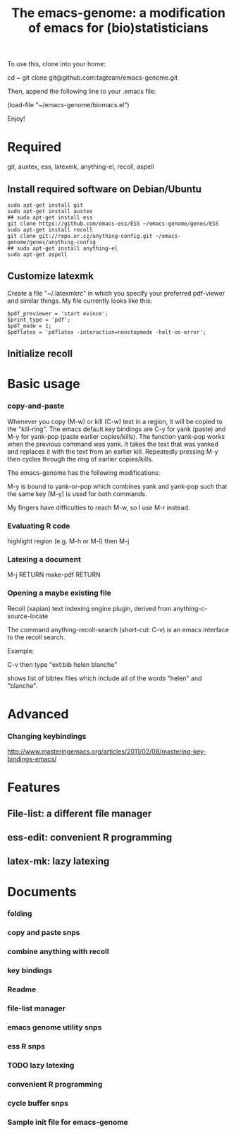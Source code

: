 #+Title: The emacs-genome: a modification of emacs for (bio)statisticians

To use this, clone into your home:

cd ~
git clone git@github.com:tagteam/emacs-genome.git

Then, append the following line to your .emacs file:

(load-file "~/emacs-genome/biomacs.el")

Enjoy!

* Required

git, auxtex, ess, latexmk, anything-el, recoll, aspell

** Install required software on Debian/Ubuntu

#+BEGIN_EXAMPLE
sudo apt-get install git
sudo apt-get install auxtex
## sudo apt-get install ess
git clone https://github.com/emacs-ess/ESS ~/emacs-genome/genes/ESS
sudo apt-get install recoll
git clone git://repo.or.cz/anything-config.git ~/emacs-genome/genes/anything-config
## sudo apt-get install anything-el
sudo apt-get aspell
#+END_EXAMPLE

** Customize latexmk

Create a file "~/.latexmkrc" in which you specify your preferred
pdf-viewer and similar things. My file currently looks like this:

#+BEGIN_EXAMPLE
$pdf_previewer = 'start evince';
$print_type = 'pdf';
$pdf_mode = 1;
$pdflatex = 'pdflatex -interaction=nonstopmode -halt-on-error';
#+END_EXAMPLE

** Initialize recoll

* Basic usage
*** copy-and-paste

Whenever you copy (M-w) or kill (C-w) text in a region, it will be
copied to the "kill-ring". The emacs default key bindings are C-y for
yank (paste) and M-y for yank-pop (paste earlier copies/kills). The
function yank-pop works when the previous command was yank. It takes
the text that was yanked and replaces it with the text from an earlier
kill. Repeatedly pressing M-y then cycles through the ring of earlier
copies/kills.

The emacs-genome has the following modifications:

M-y is bound to yank-or-pop which combines yank and yank-pop such that
the same key (M-y) is used for both commands.

My fingers have difficulties to reach M-w, so I use M-r instead.

*** Evaluating R code

highlight region (e.g. M-h or M-l) then M-j 

*** Latexing a document

M-j RETURN make-pdf RETURN

*** Opening a maybe existing file  

Recoll (xapian) text indexing engine plugin, derived from
anything-c-source-locate

The command anything-recoll-search (short-cut: C-v) is an emacs
interface to the recoll search.

Example:

C-v  then type "ext:bib helen blanche"

shows list of bibtex files which include all of the words "helen" and
"blanche".

* Advanced 
*** Changing keybindings

http://www.masteringemacs.org/articles/2011/02/08/mastering-key-bindings-emacs/

* Features
** File-list: a different file manager 
** ess-edit: convenient R programming   
** latex-mk: lazy latexing
* Documents
  :PROPERTIES:
  :COLUMNS:  %20ITEM(Title) %GitStatus(Git Status) %50LastCommit(Last Commit) %8TODO(ToDo)

  :END:
*** folding  
:PROPERTIES:
:filename: [[~/emacs-genome/snps/folding-snps.el]]
:CaptureDate: <2012-11-16 Fri 11:10>
:END:
*** copy and paste snps 
:PROPERTIES:
:filename: [[~/emacs-genome/snps/copy-paste-snps.el]]
:CaptureDate: <2012-11-15 Thu 06:48>
:GitStatus: Unknown
:GitInit:  <2012-11-15 Thu 07:50>  first add
:LastCommit: <2012-11-15 Thu 07:50>  first add
:END:
*** combine anything with recoll 
:PROPERTIES:
:filename: [[~/emacs-genome/snps/anything-recoll-snps.el]]
:CaptureDate: <2012-11-14 Wed 13:12>
:GitStatus: Modified but unstaged
:GitInit:  <2012-11-14 Wed 14:13>  first add
:LastCommit: <2012-11-14 Wed 14:51>  new interactive function
:END:
*** key bindings 
:PROPERTIES:
:filename: [[~/emacs-genome/snps/key-snps.el]]
:CaptureDate: <2012-11-14 Wed 12:33>
:GitStatus: Committed
:GitInit:  <2012-11-14 Wed 14:25>  first add
:LastCommit: <2012-11-15 Thu 09:52>  added anything-buffers+
:END:
*** Readme  
:PROPERTIES:
:filename: [[~/emacs-genome/README.org]]
:CaptureDate: <2012-11-14 Wed 12:30>
:GitStatus: Modified but unstaged
:GitInit: <2012-11-11 Sun 10:23> Moved README from markdown to org

:LastCommit: <2012-11-14 Wed 14:52>  added basic usage section
:END:
*** file-list manager  
:PROPERTIES:
:filename: [[~/emacs-genome/genes/file-list/file-list.el]]
:CaptureDate: <2012-11-14 Wed 06:57>
:GitStatus: Committed
:GitInit: <2012-11-10 Sat 19:25> added file-list

:LastCommit: <2012-11-14 Wed 07:58>  clean-up
:END:
*** emacs genome utility snps 
:PROPERTIES:
:filename: [[~/emacs-genome/snps/eg-utility-snps.el]]
:CaptureDate: <2012-11-14 Wed 06:24>
:GitStatus: Modified but unstaged
:GitInit:  <2012-11-14 Wed 07:46>  first commit
:LastCommit: <2012-11-14 Wed 07:46>  first commit
:END:
*** ess R snps 
:PROPERTIES:
:filename: [[~/emacs-genome/snps/ess-R-snps.el]]
:CaptureDate: <2012-11-13 Tue 20:48>
:GitStatus: Modified but unstaged
:GitInit: <2012-11-11 Sun 10:56> first add of ess-R-snps
:LastCommit: <2012-11-14 Wed 14:25>  clean-up more
:END:
*** TODO lazy latexing 
:PROPERTIES:
:filename: [[~/emacs-genome/snps/auctex-snps.el]]
:CaptureDate: <2012-11-13 Tue 20:34>
:GitStatus: Committed
:GitInit:  <2012-11-13 Tue 21:47>  first add
:LastCommit: <2012-11-14 Wed 14:52>  changed try-require to require
:END:
*** convenient R programming 
:PROPERTIES:
:filename: [[~/emacs-genome/snps/ess-edit.el]]
:CaptureDate: <2012-11-13 Tue 20:33>
:GitStatus: Committed
:GitInit:  <2012-11-13 Tue 21:48>  first add
:LastCommit: <2012-11-13 Tue 21:48>  first add
:END:

*** cycle buffer snps 
:PROPERTIES:
:filename: [[~/emacs-genome/snps/cycle-buffer-snps.el]]
:CaptureDate: <2012-11-13 Tue 20:32>
:GitStatus: Modified but unstaged
:GitInit:  <2012-11-13 Tue 21:48>  first add
:LastCommit: <2012-11-13 Tue 21:48>  first add
:END:
*** Sample init file for emacs-genome 
:PROPERTIES:
:FileName: [[~/emacs-genome/biomacs.el]]
:CaptureDate: <2012-11-12 Mon 08:32>
:GitStatus: Modified but unstaged
:GitInit:  <2012-11-14 Wed 07:54>  first add
:LastCommit: <2012-11-14 Wed 14:52>  added anything
:END:






